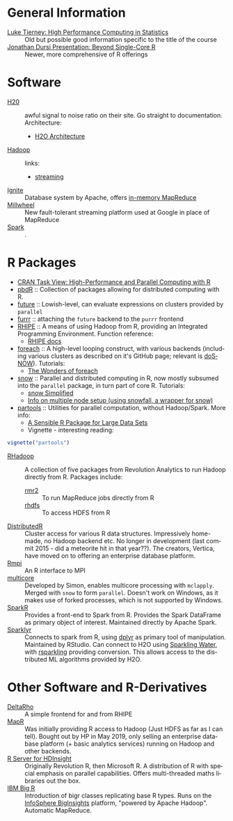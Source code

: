 #+options: ':nil *:t -:t ::t <:t H:3 \n:nil ^:t arch:headline
#+options: author:t broken-links:nil c:nil creator:nil
#+options: d:(not "LOGBOOK") date:t e:t email:nil f:t inline:t num:t
#+options: p:nil pri:nil prop:nil stat:t tags:t tasks:t tex:t
#+options: timestamp:t title:nil toc:nil todo:t |:t

#+language: en
#+select_tags: export
#+exclude_tags: noexport
#+creator: Emacs 26.1 (Org mode 9.2.3)

#+latex_class: article
#+LATEX_CLASS_OPTIONS: [a4paper, 11pt]
#+LATEX_HEADER: \usepackage{mathtools}
#+LATEX_HEADER: \usepackage{amsfonts}

* General Information
- [[http://homepage.divms.uiowa.edu/~luke/classes/295-hpc/][Luke Tierney: High Performance Computing in Statistics]] :: Old but
     possible good information specific to the title of the course
- [[https://ljdursi.github.io/beyond-single-core-R/#/][Jonathan Dursi Presentation: Beyond Single-Core R]] :: Newer, more
     comprehensive of R offerings

* Software
- [[https://www.h2o.ai/][H20]] :: awful signal to noise ratio on their site. Go straight to
     documentation. Architecture:
  - [[http://docs.h2o.ai/h2o/latest-stable/h2o-docs/architecture.html][H2O Architecture]]
- [[https://hadoop.apache.org/][Hadoop]] :: links:
  - [[https://hadoop.apache.org/docs/r1.2.1/streaming.html][streaming]]
- [[https://ignite.apache.org/index.html][Ignite]] :: Database system by Apache, offers [[https://ignite.apache.org/features/mapreduce.html][in-memory MapReduce]]
- [[https://research.google/pubs/pub41378/][Millwheel]] :: New fault-tolerant streaming platform used at Google in
     place of MapReduce
- [[https://spark.apache.org/][Spark]] :: .

* R Packages
- [[https://cran.r-project.org/web/views/HighPerformanceComputing.html][CRAN Task View: High-Performance and Parallel Computing with R]] 
- [[https://en.wikipedia.org/wiki/Programming_with_Big_Data_in_R][pbdR]] :: Collection of packages allowing for distributed computing
     with R. 
- [[https://github.com/HenrikBengtsson/future][future]] :: Lowish-level, can evaluate expressions on clusters
     provided by =parallel=
- [[https://github.com/DavisVaughan/furrr][furrr]] :: attaching the =future= backend to the =purrr= frontend
- [[https://github.com/delta-rho/rhipe][RHIPE]] :: A means of using Hadoop from R, providing an Integrated
     Programming Environment. Function reference:
  - [[http://deltarho.org/docs-RHIPE/functionref.html][RHIPE docs]]
- [[https://github.com/RevolutionAnalytics/foreach][foreach]] :: A high-level looping construct, with various backends
     (including various clusters as described on it's GitHub page;
     relevant is [[https://cran.r-project.org/web/packages/doSNOW/index.html][doSNOW]]). Tutorials:
  - [[https://www.r-bloggers.com/the-wonders-of-foreach/][The Wonders of foreach]]
- [[https://cran.r-project.org/web/packages/snow/index.html][snow]] :: Parallel and distributed computing in R, now mostly subsumed
     into the =parallel= package, in turn part of core R. Tutorials:
  - [[http://www.sfu.ca/~sblay/R/snow.html][snow Simplified]]
  - [[https://stackoverflow.com/questions/17899756/initializing-mpi-cluster-with-snowfall-r][Info on multiple node setup (using snowfall, a wrapper for snow)]]
- [[https://cran.r-project.org/web/packages/partools/index.html][partools]] :: Utilities for parallel computation, without
     Hadoop/Spark. More info:
  - [[https://matloff.wordpress.com/2015/08/05/partools-a-sensible-r-package-for-large-data-sets/][A Sensible R Package for Large Data Sets]]
  - Vignette - interesting reading:
#+BEGIN_SRC R
vignette("partools")
#+END_SRC
- [[https://github.com/RevolutionAnalytics/RHadoop/wiki][RHadoop]] :: A collection of five packages from Revolution Analytics
     to run Hadoop directly from R. Packages include:
  - [[https://github.com/RevolutionAnalytics/rmr2][rmr2]] :: To run MapReduce jobs directly from R
  - [[https://github.com/RevolutionAnalytics/rhdfs][rhdfs]] :: To access HDFS from R
- [[https://github.com/vertica/DistributedR][DistributedR]] :: Cluster access for various R data structures.
     Impressively home-made, no Hadoop backend etc. No longer in
     development (last commit 2015 - did a meteorite hit in that
     year??). The creators, Vertica, have moved on to offering an
     enterprise database platform.
- [[https://cran.r-project.org/web/packages/Rmpi/index.html][Rmpi]] :: An R interface to MPI
- [[https://www.rforge.net/doc/packages/multicore/multicore.html][multicore]] :: Developed by Simon, enables multicore processing with
               =mclapply=. Merged with =snow= to form =parallel=.
               Doesn't work on Windows, as it makes use of forked
               processes, which is not supported by Windows.
- [[https://spark.apache.org/docs/latest/sparkr.html][SparkR]] :: Provides a front-end to Spark from R. Provides the Spark
     DataFrame as primary object of interest. Maintained directly by
     Apache Spark.
- [[https://spark.rstudio.com/][Sparklyr]] :: Connects to spark from R, using [[https://dplyr.tidyverse.org/index.html][dplyr]] as primary tool of
     manipulation. Maintained by RStudio. Can connect to H2O using
     [[https://github.com/h2oai/sparkling-water/tree/master/r][Sparkling Water]], with [[https://github.com/h2oai/rsparkling][rsparkling]] providing conversion. This
     allows access to the distributed ML algorithms provided by H2O.

* Other Software and R-Derivatives
- [[http://deltarho.org][DeltaRho]] :: A simple frontend for and from RHIPE
- [[https://en.wikipedia.org/wiki/MapR][MapR]] :: Was initially providing R access to Hadoop (Just HDFS as far
     as I can tell). Bought out by HP in May 2019, only selling an
     enterprise database platform (+ basic analytics services) running
     on Hadoop and other backends.
- [[https://azure.microsoft.com/en-us/services/hdinsight/r-server/#security][R Server for HDInsight]] :: Originally Revolution R, then Microsoft R.
     A distribution of R with special emphasis on parallel
     capabilities. Offers multi-threaded maths libraries out the box.
- [[https://www.ibm.com/support/knowledgecenter/SSPT3X_3.0.0/com.ibm.swg.im.infosphere.biginsights.analyze.doc/doc/t_overview_bigr.html][IBM Big R]] :: Introduction of bigr classes replicating base R types.
     Runs on the [[https://www.ibm.com/support/knowledgecenter/SSPT3X_3.0.0/com.ibm.swg.im.infosphere.biginsights.welcome.doc/doc/welcome.html][InfoSphere BigInsights]] platform, "powered by Apache
     Hadoop". Automatic MapReduce.
